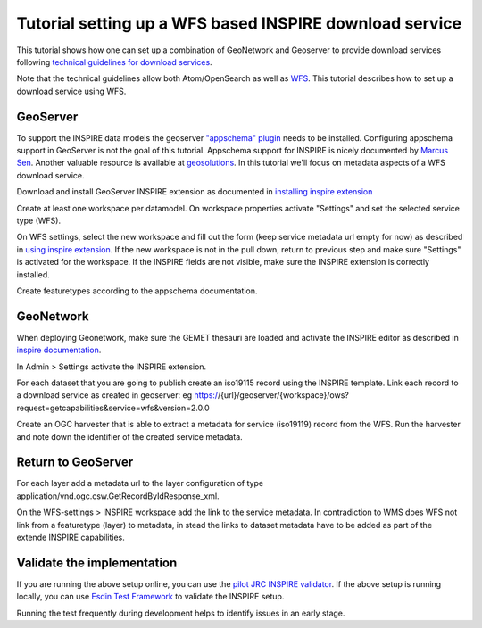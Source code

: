 .. _tuto-download-atom:

Tutorial setting up a WFS based INSPIRE download service
########################################################

This tutorial shows how one can set up a combination of GeoNetwork and Geoserver to provide download services following `technical guidelines for download services <http://inspire.ec.europa.eu/documents/technical-guidance-implementation-inspire-download-services>`_. 

Note that the technical guidelines allow both Atom/OpenSearch as well as `WFS <http://www.opengeospatial.org/standards/wfs>`_. This tutorial describes how to set up a download service using WFS. 

GeoServer
=========

To support the INSPIRE data models the geoserver `"appschema" plugin <http://docs.geoserver.org/stable/en/user/data/app-schema/>`_ needs to be installed. Configuring appschema support in GeoServer is not the goal of this tutorial. Appschema support for INSPIRE is nicely documented by `Marcus Sen <https://data.gov.uk/sites/default/files/library/INSPIREWFSCookbook_v1.0.pdf>`_. Another valuable resource is available at `geosolutions <http://www.geo-solutions.it/blog/inspire-support-in-geoserver-made-easy-with-hale/>`_. In this tutorial we'll focus on metadata aspects of a WFS download service.

Download and install GeoServer INSPIRE extension as documented in `installing inspire extension  <http://docs.geoserver.org/latest/en/user/extensions/inspire/installing.html>`_

Create at least one workspace per datamodel. On workspace properties activate "Settings" and set the selected service type (WFS).

.. image:: img/image_0.png

On WFS settings, select the new workspace and fill out the form (keep service metadata url empty for now) as described in `using inspire extension <http://docs.geoserver.org/latest/en/user/extensions/inspire/using.html#inspire-using>`_. If the new workspace is not in the pull down, return to previous step and make sure "Settings" is activated for the workspace. If the INSPIRE fields are not visible, make sure the INSPIRE extension is correctly installed.

.. image:: img/image_1.png

Create featuretypes according to the appschema documentation.

GeoNetwork
==========

When deploying Geonetwork, make sure the GEMET thesauri are loaded and activate the INSPIRE editor as described in `inspire documentation <http://geonetwork-opensource.org/manuals/trunk/eng/users/administrator-guide/configuring-the-catalog/inspire-configuration.html>`_.

In Admin > Settings activate the INSPIRE extension.

.. image:: img/image_4.png

For each dataset that you are going to publish create an iso19115 record using the INSPIRE template. Link each record to a download service as created in geoserver: eg https://{url}/geoserver/{workspace}/ows?request=getcapabilities&service=wfs&version=2.0.0

.. image:: img/image_5.png

Create an OGC harvester that is able to extract a metadata for service (iso19119) record from the WFS. Run the harvester and note down the identifier of the created service metadata.

Return to GeoServer
===================

For each layer add a metadata url to the layer configuration of type application/vnd.ogc.csw.GetRecordByIdResponse_xml.

On the WFS-settings > INSPIRE workspace add the link to the service metadata. In contradiction to WMS does WFS not link from a featuretype (layer) to metadata, in stead the links to dataset metadata have to be added as part of the extende INSPIRE capabilities.

Validate the implementation
===========================

If you are running the above setup online, you can use the `pilot JRC INSPIRE validator <http://inspire-geoportal.ec.europa.eu/validator2/>`_. If the above setup is running locally, you can use `Esdin Test Framework <https://github.com/Geonovum/etf-test-projects-inspire>`_ to validate the INSPIRE setup. 

.. image:: img/image_6.png

Running the test frequently during development helps to identify issues in an early stage.


